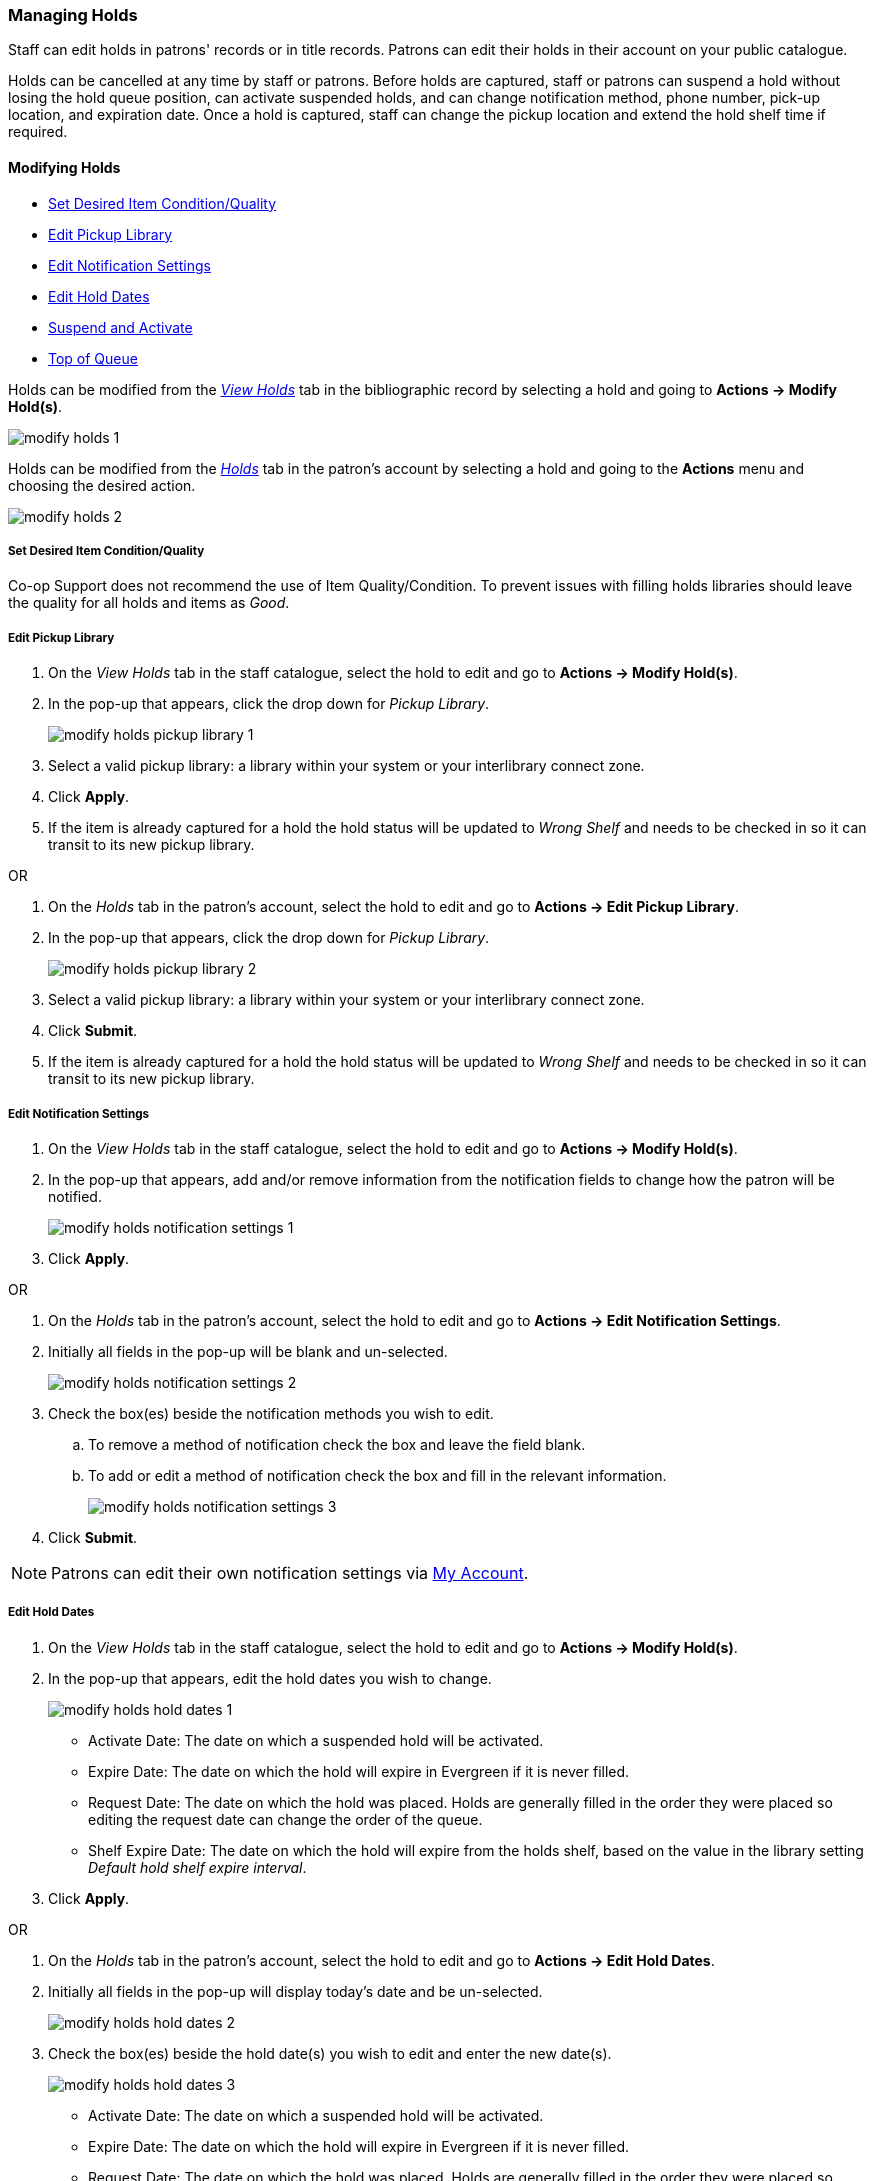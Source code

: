 Managing Holds
~~~~~~~~~~~~~~
(((Holds, Holds Management)))
(((Holds, Holds Edit)))

Staff can edit holds in patrons' records or in title records. Patrons can edit their holds in their account on your public catalogue.

Holds can be cancelled at any time by staff or patrons. Before holds are captured, staff or patrons can suspend a hold without losing the hold queue position, can activate suspended holds, and can change notification method, phone number, pick-up location, and expiration date.  Once a hold is captured, staff can change the pickup location and extend the hold shelf time if required.

Modifying Holds
^^^^^^^^^^^^^^^

* xref:_modify_holds_quality[Set Desired Item Condition/Quality]
* xref:_modify_holds_pickup_library[Edit Pickup Library]
* xref:_modify_holds_notification_settings[Edit Notification Settings]
* xref:_modify_holds_dates[Edit Hold Dates]
* xref:_modify_holds_suspend_activate[Suspend and Activate]
* xref:_modify_holds_queue[Top of Queue]

Holds can be modified from the xref:_via_the_staff_catalogue[_View Holds_] tab in the bibliographic record 
by selecting a hold and going to *Actions -> Modify Hold(s)*.

image:images/circ/holds/modify-holds-1.png[scaledwidth="75%"]

Holds can be modified from the xref:_via_the_patron_account[_Holds_] tab in the patron's account by 
selecting a hold and going to the *Actions* menu and choosing the desired action.

image:images/circ/holds/modify-holds-2.png[scaledwidth="75%"]

Set Desired Item Condition/Quality
++++++++++++++++++++++++++++++++++
[[_modify_holds_quality]]

Co-op Support does not recommend the use of Item Quality/Condition.  To prevent issues with filling holds
libraries should leave the quality for all holds and items as _Good_.

Edit Pickup Library
+++++++++++++++++++
[[_modify_holds_pickup_library]]

. On the _View Holds_ tab in the staff catalogue, select the hold to edit and go to 
*Actions -> Modify Hold(s)*.
. In the pop-up that appears, click the drop down for _Pickup Library_.
+
image:images/circ/holds/modify-holds-pickup-library-1.png[scaledwidth="75%"]
+
. Select a valid pickup library: a library within your system or your interlibrary connect zone.
. Click *Apply*.
. If the item is already captured for a hold the hold status will be updated to _Wrong Shelf_ and needs
to be checked in so it can transit to its new pickup library.

OR

. On the _Holds_ tab in the patron's account, select the hold to edit and go to 
*Actions -> Edit Pickup Library*.
. In the pop-up that appears, click the drop down for _Pickup Library_.
+
image:images/circ/holds/modify-holds-pickup-library-2.png[scaledwidth="75%"]
+
. Select a valid pickup library: a library within your system or your interlibrary connect zone.
. Click *Submit*.
. If the item is already captured for a hold the hold status will be updated to _Wrong Shelf_ and needs
to be checked in so it can transit to its new pickup library.

Edit Notification Settings
++++++++++++++++++++++++++
[[_modify_holds_notification_settings]]

. On the _View Holds_ tab in the staff catalogue, select the hold to edit and go to 
*Actions -> Modify Hold(s)*.
. In the pop-up that appears, add and/or remove information from the notification fields to 
change how the patron will be notified.
+
image:images/circ/holds/modify-holds-notification-settings-1.png[scaledwidth="75%"]
+
. Click *Apply*.

OR

. On the _Holds_ tab in the patron's account, select the hold to edit and go to 
*Actions -> Edit Notification Settings*.
. Initially all fields in the pop-up will be blank and un-selected.
+
image:images/circ/holds/modify-holds-notification-settings-2.png[scaledwidth="75%"]
+
. Check the box(es) beside the notification methods you wish to edit.
.. To remove a method of notification check the box and leave the field blank.
.. To add or edit a method of notification check the box and fill in the relevant information.
+
image:images/circ/holds/modify-holds-notification-settings-3.png[scaledwidth="75%"]
+
. Click *Submit*.

[NOTE]
======
Patrons can edit their own notification settings via xref:_items_on_hold[My Account].
======

Edit Hold Dates
+++++++++++++++
[[_modify_holds_dates]]

. On the _View Holds_ tab in the staff catalogue, select the hold to edit and go to 
*Actions -> Modify Hold(s)*.
. In the pop-up that appears, edit the hold dates you wish to change.
+
image:images/circ/holds/modify-holds-hold-dates-1.png[scaledwidth="75%"]
+
** Activate Date: The date on which a suspended hold will be activated.
** Expire Date: The date on which the hold will expire in Evergreen if it is never filled.
** Request Date: The date on which the hold was placed.  Holds are generally filled in the order they were
placed so editing the request date can change the order of the queue.
** Shelf Expire Date: The date on which the hold will expire from the holds shelf, based on the value in the
library setting _Default hold shelf expire interval_.
. Click *Apply*.

OR

. On the _Holds_ tab in the patron's account, select the hold to edit and go to 
*Actions -> Edit Hold Dates*.
. Initially all fields in the pop-up will display today's date and be un-selected.
+
image:images/circ/holds/modify-holds-hold-dates-2.png[scaledwidth="75%"]
+
. Check the box(es) beside the hold date(s) you wish to edit and enter the new date(s).
+
image:images/circ/holds/modify-holds-hold-dates-3.png[scaledwidth="75%"]
+
** Activate Date: The date on which a suspended hold will be activated.
** Expire Date: The date on which the hold will expire in Evergreen if it is never filled.
** Request Date: The date on which the hold was placed. Holds are generally filled in the order they were
placed so editing the request date can change the order of the queue.
** Shelf Expire Date: The date on which the hold will expire from the holds shelf, based on the value in the
library setting _Default hold shelf expire interval_.
. Click *Submit*.

[NOTE]
======
Patrons can edit the Request Date and Activate Date via xref:_items_on_hold[My Account].
======

Suspend and Activate
++++++++++++++++++++
[[_modify_holds_suspend_activate]]

. On the _View Holds_ tab in the staff catalogue, select the hold to edit and go to 
*Actions -> Modify Hold(s)*.
. In the pop-up that appears, check or un-check the box for _Hold is Suspended_ to
suspend or activate the hold.
+
image:images/circ/holds/modify-holds-suspend-activate-1.png[scaledwidth="75%"]
+
. When suspending a hold you can add an _Activate Date_ so that the hold will automtically be activated 
after hours on the activation date; 
otherwise, staff or the patron will need to manually activate the hold.
. Click *Apply*.

OR

. On the _Holds_ tab in the patron's account, select the hold to edit and go to 
*Actions -> Suspend* or *Actions -> Activate*.
. Click *OK/Continue* on the pop-up that appears
+
image:images/circ/holds/modify-holds-suspend-activate-2.png[scaledwidth="75%"]
+
. The hold will be suspended or activated.
. For suspended holds you can go to *Actions -> Edit Hold Dates* to add an activation date so the hold 
will automtically be activated after hours 
on the activation date; otherwise, staff or the patron will need to manually activate the hold.

[NOTE]
======
Patrons can suspend and activate their holds via xref:_items_on_hold[My Account].
======


Top of Queue
++++++++++++
[[_modify_holds_queue]]

. On the _View Holds_ tab in the staff catalogue, select the hold to edit and go to 
*Actions -> Modify Hold(s)*.
. In the pop-up that appears, check the box for _Top of Queue_.
+
image:images/circ/holds/modify-holds-top-of-queue-1.png[scaledwidth="75%"]
+
. Click *Apply*.
. The hold will now have the queue position of 1.

OR

. On the _Holds_ tab in the patron's account, select the hold to edit and go to 
*Actions -> Set Top of Queue* or *Actions -> Un-Set Top of Queue*.
. Click *OK/Continue* on the pop-up that appears
+
image:images/circ/holds/modify-holds-top-of-queue-2.png[scaledwidth="75%"]
+
. The hold will be set or un-set to the top of the queue.

[NOTE]
======
If you want to move a hold to the top of the queue and an item has already been assigned to the hold 
currently on top of the queue you need to do the following.

. Set the new hold to the top of the queue.
. Suspend the original top hold.
. Find another target for the new hold at the top of the queue.
. Activate the original top hold.
======


Cancelling Holds
^^^^^^^^^^^^^^^^

. On the _View Holds_ tab in the staff catalogue or on the _Holds_ tab in the patron's account, select 
the hold you wish to cancel and go to *Actions -> Cancel Hold*.
. Choose the appropriate cancel reason from the drop down menu: _Patron via phone_, _Patron in person_,
or _Staff forced_.  The other listed cancel reasons apply to automated cancellations.
+
image:images/circ/manageholds2.png[scaledwidth="75%"]
+
. Enter a note if applicable.
+
[CAUTION]
=========
If your library has the xref:_holds_cancelled_by_staff[Holds Cancelled by Staff] notification enabled
anything entered into the _Notes_ field when cancelling a hold appears as the Cancel Cause in the email
sent to the patron.
=========
+
. Click *Cancel Hold*.
+
image:images/circ/manageholds2b.png[scaledwidth="75%"]
+
. If the item was on holds shelf, check it in.  The item will go into _Reshelving_ or be
captured to fill the next hold.

[NOTE]
======
Patrons can cancel their own holds via xref:_items_on_hold[My Account].
======

Transferring Title Holds
^^^^^^^^^^^^^^^^^^^^^^^^

(((Holds Transfer)))
(((Holds, Transfer Holds)))

Holds on one title can be transferred to another title with the hold request time preserved.

. In the staff catalogue, retrieve the bibliographic record you would like the holds to be transferred 
to.
. Click *Mark for → Title Hold Transfer*.
+
image:images/circ/holds/transfer-title-hold-1.png[scaledwidth="75%"]
+
. The bibliographic record ID of the marked record will now display beside the *Title Hold Transfer* menu
option.
+
image:images/circ/holds/transfer-title-hold-2.png[scaledwidth="75%"]
+
. Retrieve the bibliographic record that currently has the hold(s) attached to it.
. Go to the _View Holds_ tab.
. Select the hold you wish to transfer and click *Actions  → Transfer to Marked Title*.
+
image:images/circ/holds/transfer-title-hold-3.png[scaledwidth="75%"]
+
. Click *Transfer*.
. The title hold is moved to the marked bibliographic record.


Marking Items
^^^^^^^^^^^^^

When a hold has an item assigned to it the item can be marked as _Damaged_, _Discard/Weed_, or 
_Missing_ via the *Actions* menu.

For more information on marking items with these statuses see xref:_mark_items[].

Retargetting Holds
^^^^^^^^^^^^^^^^^^

(((Re-Target Holds)))
(((Holds, Re-Target Holds)))



Newly created items, or items whose status was just changed from a non-holdable to a holdable status, 
may not trigger holds on regular check in.  This is because Evergreen automatically updates the table of 
items eligible to fill a particular hold every 24 hours.  Library staff can retarget holds which forces
Evergreen to update the table of eligible items right away.  

You can re-target local holds in two ways:

* on the check in screen, using the xref:_check_in_modifiers[checkin modifiers] _Retarget Local Holds_ 
and _Retarget All Statuses_.
* by manually re-targetting the hold from staff catalogue or patron account.

[TIP]
=====
Co-op Support recommends multi-branch libraries manually re-target holds through the staff catalogue
or paton account in order to retarget all holds in the system. For single branch libraries, Co-op Support 
recommends using the retarget related checkin modifiers at check in.
=====

. On the _View Holds_ tab in the staff catalogue or on the _Holds_ tab in the patron's account, select 
the hold you wish to retarget and go to *Actions -> Find Another Target*.
+
image:images/circ/holds/retarget-hold-1.png[scaledwidth="75%"]
+
. Click *Retarget*.
. The hold is retargeted.  If there is an item available to fill the hold it will be assigned to the hold
with the hold status of _Waiting for Capture_.  
. Check in the item to capture the hold.


Hold Details View
^^^^^^^^^^^^^^^^^

Additional information about a hold can be seen in the hold details view.

On the _Holds_ tab in the patron's account or on the _Holds Shelf_ select the hold you wish to view and 
click the *Detail View* button.

image:images/circ/holds/hold-details-view-1.png[scaledwidth="75%"]

On the _View Holds_ tab in the staff catalogue select 
the hold you wish to view and go to *Actions -> Show Hold Details*.

image:images/circ/holds/hold-details-view-2.png[scaledwidth="75%"]

Useful information about the hold displays.

image:images/circ/holds/hold-details-view-3.png[scaledwidth="75%"]

Notes and Staff Notifications can be added to the hold record.

. On the _Notes_ tab click *New Note*.
. Enter the relevant information.
** Notes that have _Patron Visible_ checked will appear in the patron's account in the public catalogue.
** Notes that have _Print on Slip_ checked will print on the hold slip.
+
image:images/circ/holds/hold-details-view-4.png[scaledwidth="75%"]
+
. Click *Create Note*.
. The note will display.

. On the _Staff Notifications_ tab click *Add Record of Notification*.
. Enter the information about the notification and click *Create*.
+
image:images/circ/holds/hold-details-view-5.png[scaledwidth="75%"]
+
. The record of notification will display.
